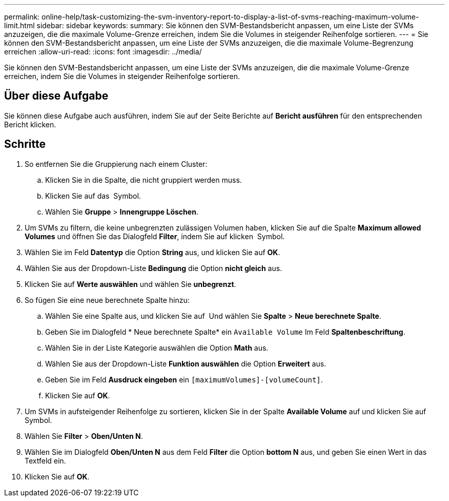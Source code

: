 ---
permalink: online-help/task-customizing-the-svm-inventory-report-to-display-a-list-of-svms-reaching-maximum-volume-limit.html 
sidebar: sidebar 
keywords:  
summary: Sie können den SVM-Bestandsbericht anpassen, um eine Liste der SVMs anzuzeigen, die die maximale Volume-Grenze erreichen, indem Sie die Volumes in steigender Reihenfolge sortieren. 
---
= Sie können den SVM-Bestandsbericht anpassen, um eine Liste der SVMs anzuzeigen, die die maximale Volume-Begrenzung erreichen
:allow-uri-read: 
:icons: font
:imagesdir: ../media/


[role="lead"]
Sie können den SVM-Bestandsbericht anpassen, um eine Liste der SVMs anzuzeigen, die die maximale Volume-Grenze erreichen, indem Sie die Volumes in steigender Reihenfolge sortieren.



== Über diese Aufgabe

Sie können diese Aufgabe auch ausführen, indem Sie auf der Seite Berichte auf *Bericht ausführen* für den entsprechenden Bericht klicken.



== Schritte

. So entfernen Sie die Gruppierung nach einem Cluster:
+
.. Klicken Sie in die Spalte, die nicht gruppiert werden muss.
.. Klicken Sie auf das image:../media/click-to-see-menu.gif[""] Symbol.
.. Wählen Sie *Gruppe* > *Innengruppe Löschen*.


. Um SVMs zu filtern, die keine unbegrenzten zulässigen Volumen haben, klicken Sie auf die Spalte *Maximum allowed Volumes* und öffnen Sie das Dialogfeld *Filter*, indem Sie auf klicken image:../media/click-to-filter.gif[""] Symbol.
. Wählen Sie im Feld *Datentyp* die Option *String* aus, und klicken Sie auf *OK*.
. Wählen Sie aus der Dropdown-Liste *Bedingung* die Option *nicht gleich* aus.
. Klicken Sie auf *Werte auswählen* und wählen Sie *unbegrenzt*.
. So fügen Sie eine neue berechnete Spalte hinzu:
+
.. Wählen Sie eine Spalte aus, und klicken Sie auf image:../media/click-to-see-menu.gif[""] Und wählen Sie *Spalte* > *Neue berechnete Spalte*.
.. Geben Sie im Dialogfeld * Neue berechnete Spalte* ein `Available Volume` Im Feld *Spaltenbeschriftung*.
.. Wählen Sie in der Liste Kategorie auswählen die Option *Math* aus.
.. Wählen Sie aus der Dropdown-Liste *Funktion auswählen* die Option *Erweitert* aus.
.. Geben Sie im Feld *Ausdruck eingeben* ein `[maximumVolumes]-[volumeCount]`.
.. Klicken Sie auf *OK*.


. Um SVMs in aufsteigender Reihenfolge zu sortieren, klicken Sie in der Spalte *Available Volume* auf und klicken Sie auf image:../media/click-to-see-menu.gif[""] Symbol.
. Wählen Sie *Filter* > *Oben/Unten N*.
. Wählen Sie im Dialogfeld *Oben/Unten N* aus dem Feld *Filter* die Option *bottom N* aus, und geben Sie einen Wert in das Textfeld ein.
. Klicken Sie auf *OK*.

